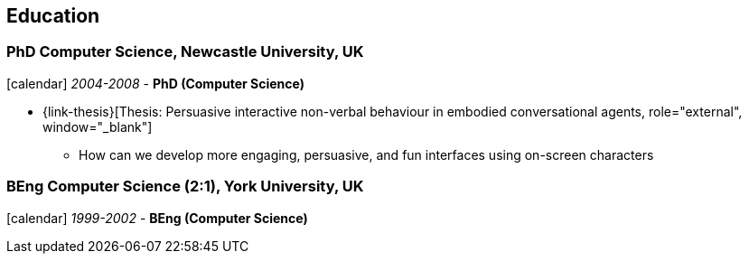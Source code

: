 == Education

=== PhD Computer Science, Newcastle University, UK

icon:calendar[title="Period"] _2004-2008_ - *PhD (Computer Science)* +

* {link-thesis}[Thesis: Persuasive interactive non-verbal behaviour in embodied conversational agents, role="external", window="_blank"] +
  ** How can we develop more engaging, persuasive, and fun interfaces using on-screen characters

=== BEng Computer Science (2:1), York University, UK

icon:calendar[title="Period"] _1999-2002_ - *BEng (Computer Science)* +
